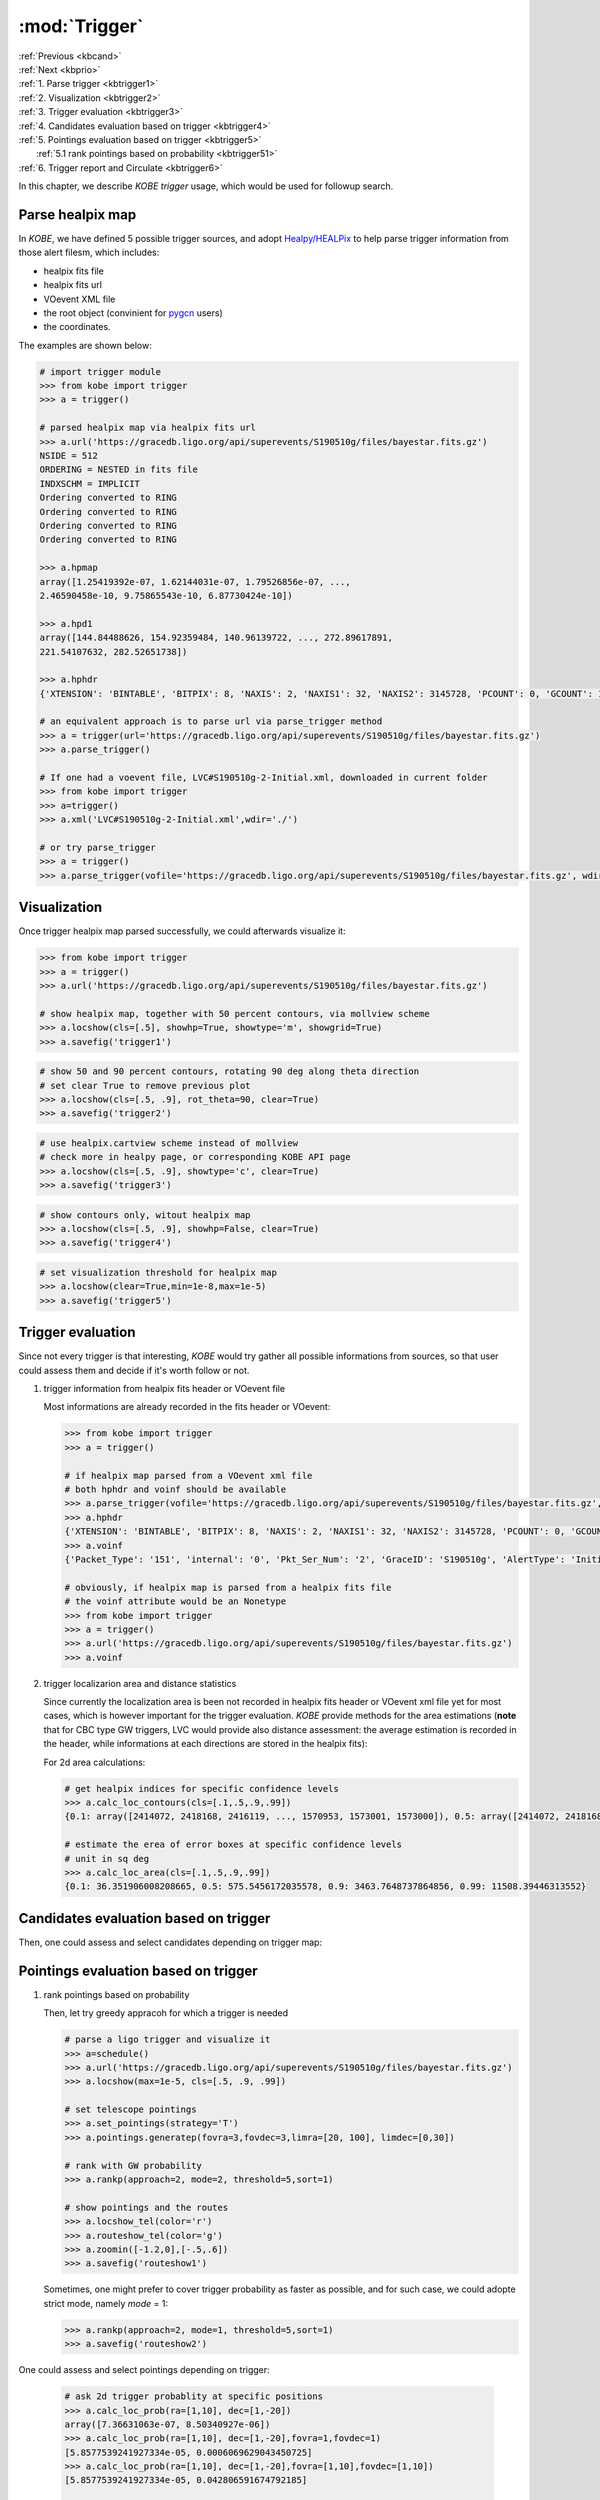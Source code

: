 .. _kbtrigger:
   
:mod:`Trigger`
===========================================
| :ref:`Previous <kbcand>`
| :ref:`Next <kbprio>`
| :ref:`1. Parse trigger <kbtrigger1>`
| :ref:`2. Visualization <kbtrigger2>`
| :ref:`3. Trigger evaluation <kbtrigger3>`
| :ref:`4. Candidates evaluation based on trigger <kbtrigger4>`
| :ref:`5. Pointings evaluation based on trigger <kbtrigger5>`
|      :ref:`5.1 rank pointings based on probability <kbtrigger51>`
| :ref:`6. Trigger report and Circulate <kbtrigger6>`


In this chapter, we describe `KOBE trigger` usage, which would be used for followup search.

.. _kbtrigger1:

Parse healpix map
----------------------------------------

In `KOBE`, we have defined 5 possible trigger sources, and adopt `Healpy/HEALPix <https://healpy.readthedocs.io/en/latest/index.html>`_ to help parse trigger information from those alert filesm, which includes:

* healpix fits file
* healpix fits url
* VOevent XML file
  
* the root object (convinient for `pygcn <https://github.com/lpsinger/pygcn>`_ users)
* the coordinates.
  
The examples are shown below:

.. code-block:: bash

   # import trigger module
   >>> from kobe import trigger
   >>> a = trigger()

   # parsed healpix map via healpix fits url
   >>> a.url('https://gracedb.ligo.org/api/superevents/S190510g/files/bayestar.fits.gz')
   NSIDE = 512
   ORDERING = NESTED in fits file
   INDXSCHM = IMPLICIT
   Ordering converted to RING
   Ordering converted to RING
   Ordering converted to RING
   Ordering converted to RING
   
   >>> a.hpmap
   array([1.25419392e-07, 1.62144031e-07, 1.79526856e-07, ...,
   2.46590458e-10, 9.75865543e-10, 6.87730424e-10])
   
   >>> a.hpd1
   array([144.84488626, 154.92359484, 140.96139722, ..., 272.89617891,
   221.54107632, 282.52651738])
   
   >>> a.hphdr
   {'XTENSION': 'BINTABLE', 'BITPIX': 8, 'NAXIS': 2, 'NAXIS1': 32, 'NAXIS2': 3145728, 'PCOUNT': 0, 'GCOUNT': 1, 'TFIELDS': 4, 'TTYPE1': 'PROB', 'TFORM1': 'D', 'TUNIT1': 'pix-1', 'TTYPE2': 'DISTMU', 'TFORM2': 'D', 'TUNIT2': 'Mpc', 'TTYPE3': 'DISTSIGMA', 'TFORM3': 'D', 'TUNIT3': 'Mpc', 'TTYPE4': 'DISTNORM', 'TFORM4': 'D', 'TUNIT4': 'Mpc-2', 'MOC': True, 'PIXTYPE': 'HEALPIX', 'ORDERING': 'NESTED', 'COORDSYS': 'C', 'NSIDE': 512, 'INDXSCHM': 'IMPLICIT', 'OBJECT': 'G331903', 'REFERENC': 'https://gracedb.ligo.org/events/G331903', 'INSTRUME': 'H1,L1,V1', 'DATE-OBS': '2019-05-10T02:59:39.292500', 'MJD-OBS': 58613.12476032978, 'DATE': '2019-05-10T03:00:47.000000', 'CREATOR': 'BAYESTAR', 'ORIGIN': 'LIGO/Virgo', 'RUNTIME': 18.0, 'DISTMEAN': 268.8566049372629, 'DISTSTD': 108.0709050006497, 'LOGBCI': 0.6949211109947058, 'LOGBSN': 7.032293281836687, 'VCSVERS': 'ligo.skymap 0.1.6', 'VCSREV': '79504ec9fb1890fa91665bd69d7aa66cdaf11184', 'DATE-BLD': '2019-03-26T18:11:21', 'HISTORY': 'gwcelery worker -l info -n gwcelery-openmp-worker -Q openmp -c 1'}

   # an equivalent approach is to parse url via parse_trigger method   
   >>> a = trigger(url='https://gracedb.ligo.org/api/superevents/S190510g/files/bayestar.fits.gz')
   >>> a.parse_trigger()

   # If one had a voevent file, LVC#S190510g-2-Initial.xml, downloaded in current folder
   >>> from kobe import trigger
   >>> a=trigger()
   >>> a.xml('LVC#S190510g-2-Initial.xml',wdir='./')

   # or try parse_trigger
   >>> a = trigger()
   >>> a.parse_trigger(vofile='https://gracedb.ligo.org/api/superevents/S190510g/files/bayestar.fits.gz', wdir='./')   


.. _kbtrigger2:

Visualization
----------------------------------------

Once trigger healpix map parsed successfully, we could afterwards visualize it:

.. code-block:: bash

   >>> from kobe import trigger
   >>> a = trigger()
   >>> a.url('https://gracedb.ligo.org/api/superevents/S190510g/files/bayestar.fits.gz')

   # show healpix map, together with 50 percent contours, via mollview scheme
   >>> a.locshow(cls=[.5], showhp=True, showtype='m', showgrid=True)
   >>> a.savefig('trigger1')

.. image:: ../static/trigger1.png
   :width: 800
   :align: center
   :alt: trigger1.png
	    
.. code-block:: bash

   # show 50 and 90 percent contours, rotating 90 deg along theta direction
   # set clear True to remove previous plot
   >>> a.locshow(cls=[.5, .9], rot_theta=90, clear=True)
   >>> a.savefig('trigger2')

.. image:: ../static/trigger2.png
   :width: 800
   :align: center
   :alt: trigger2.png
	 
.. code-block:: bash

   # use healpix.cartview scheme instead of mollview
   # check more in healpy page, or corresponding KOBE API page
   >>> a.locshow(cls=[.5, .9], showtype='c', clear=True)
   >>> a.savefig('trigger3')

.. image:: ../static/trigger3.png
   :width: 800
   :align: center
   :alt: trigger3.png

.. code-block:: bash

   # show contours only, witout healpix map
   >>> a.locshow(cls=[.5, .9], showhp=False, clear=True)
   >>> a.savefig('trigger4')

.. image:: ../static/trigger4.png
   :width: 800
   :align: center
   :alt: trigger4.png
	 
.. code-block:: bash

   # set visualization threshold for healpix map
   >>> a.locshow(clear=True,min=1e-8,max=1e-5)
   >>> a.savefig('trigger5')

.. image:: ../static/trigger5.png
   :width: 800
   :align: center
   :alt: trigger5.png

	 
.. _kbtrigger3:
	 
Trigger evaluation
----------------------------------------

Since not every trigger is that interesting, `KOBE` would try gather all possible informations from sources, so that user could assess them and decide if it's worth follow or not.

1. trigger information from healpix fits header or VOevent file

   Most informations are already recorded in the fits header or VOevent:
   
   .. code-block:: bash

      >>> from kobe import trigger
      >>> a = trigger()

      # if healpix map parsed from a VOevent xml file
      # both hphdr and voinf should be available
      >>> a.parse_trigger(vofile='https://gracedb.ligo.org/api/superevents/S190510g/files/bayestar.fits.gz', wdir='./')      
      >>> a.hphdr
      {'XTENSION': 'BINTABLE', 'BITPIX': 8, 'NAXIS': 2, 'NAXIS1': 32, 'NAXIS2': 3145728, 'PCOUNT': 0, 'GCOUNT': 1, 'TFIELDS': 4, 'TTYPE1': 'PROB', 'TFORM1': 'D', 'TUNIT1': 'pix-1', 'TTYPE2': 'DISTMU', 'TFORM2': 'D', 'TUNIT2': 'Mpc', 'TTYPE3': 'DISTSIGMA', 'TFORM3': 'D', 'TUNIT3': 'Mpc', 'TTYPE4': 'DISTNORM', 'TFORM4': 'D', 'TUNIT4': 'Mpc-2', 'MOC': True, 'PIXTYPE': 'HEALPIX', 'ORDERING': 'NESTED', 'COORDSYS': 'C', 'NSIDE': 512, 'INDXSCHM': 'IMPLICIT', 'OBJECT': 'G331903', 'REFERENC': 'https://gracedb.ligo.org/events/G331903', 'INSTRUME': 'H1,L1,V1', 'DATE-OBS': '2019-05-10T02:59:39.292500', 'MJD-OBS': 58613.12476032978, 'DATE': '2019-05-10T03:00:47.000000', 'CREATOR': 'BAYESTAR', 'ORIGIN': 'LIGO/Virgo', 'RUNTIME': 18.0, 'DISTMEAN': 268.8566049372629, 'DISTSTD': 108.0709050006497, 'LOGBCI': 0.6949211109947058, 'LOGBSN': 7.032293281836687, 'VCSVERS': 'ligo.skymap 0.1.6', 'VCSREV': '79504ec9fb1890fa91665bd69d7aa66cdaf11184', 'DATE-BLD': '2019-03-26T18:11:21', 'HISTORY': 'gwcelery worker -l info -n gwcelery-openmp-worker -Q openmp -c 1'}
      >>> a.voinf
      {'Packet_Type': '151', 'internal': '0', 'Pkt_Ser_Num': '2', 'GraceID': 'S190510g', 'AlertType': 'Initial', 'HardwareInj': '0', 'OpenAlert': '1', 'EventPage': 'https://gracedb.ligo.org/superevents/S190510g/view/', 'Instruments': 'H1,L1,V1', 'FAR': '8.42945108717e-10', 'Group': 'CBC', 'Pipeline': 'gstlal', 'Search': 'AllSky', 'skymap_fits': 'https://gracedb.ligo.org/api/superevents/S190510g/files/bayestar.fits.gz', 'BNS': '0.979698536622', 'NSBH': '0.0', 'BBH': '0.0', 'MassGap': '0.0', 'Terrestrial': '0.0203014633781', 'HasNS': '1.0', 'HasRemnant': '1.0'}

      # obviously, if healpix map is parsed from a healpix fits file
      # the voinf attribute would be an Nonetype
      >>> from kobe import trigger
      >>> a = trigger()
      >>> a.url('https://gracedb.ligo.org/api/superevents/S190510g/files/bayestar.fits.gz')
      >>> a.voinf

2. trigger localizarion area and distance statistics

   Since currently the localization area is been not recorded in healpix fits header or VOevent xml file yet for most cases, which is however important for the trigger evaluation.
   `KOBE` provide methods for the area estimations (**note** that for CBC type GW triggers, LVC would provide also distance assessment: the average estimation is recorded in the header, while informations at each directions are stored in the healpix fits):

   For 2d area calculations:
   
   .. code-block:: bash

      # get healpix indices for specific confidence levels
      >>> a.calc_loc_contours(cls=[.1,.5,.9,.99])
      {0.1: array([2414072, 2418168, 2416119, ..., 1570953, 1573001, 1573000]), 0.5: array([2414072, 2418168, 2416119, ..., 2018356, 2022450, 2024499]), 0.9: array([2414072, 2418168, 2416119, ...,  783552,  734398,  771264]), 0.99: array([2414072, 2418168, 2416119, ..., 1309038, 1309052, 1309051])}

      # estimate the erea of error boxes at specific confidence levels
      # unit in sq deg
      >>> a.calc_loc_area(cls=[.1,.5,.9,.99])
      {0.1: 36.351906008208665, 0.5: 575.5456172035578, 0.9: 3463.7648737864856, 0.99: 11508.39446313552}

.. _kbtrigger4:
      
Candidates evaluation based on trigger
------------------------------------------------------------

Then, one could assess and select candidates depending on trigger map:

.. _kbtrigger5:
      
Pointings evaluation based on trigger
------------------------------------------------------------

.. _kbtrigger51:

1. rank pointings based on probability
   
   Then, let try greedy appracoh for which a trigger is needed
   
   .. code-block:: bash

      # parse a ligo trigger and visualize it
      >>> a=schedule()
      >>> a.url('https://gracedb.ligo.org/api/superevents/S190510g/files/bayestar.fits.gz')
      >>> a.locshow(max=1e-5, cls=[.5, .9, .99])

      # set telescope pointings
      >>> a.set_pointings(strategy='T')
      >>> a.pointings.generatep(fovra=3,fovdec=3,limra=[20, 100], limdec=[0,30])

      # rank with GW probability
      >>> a.rankp(approach=2, mode=2, threshold=5,sort=1)

      # show pointings and the routes
      >>> a.locshow_tel(color='r')
      >>> a.routeshow_tel(color='g')     
      >>> a.zoomin([-1.2,0],[-.5,.6])
      >>> a.savefig('routeshow1')

   .. image:: ../static/routeshow1.png
      :width: 800
      :align: center
      :alt: routeshow1.png

   Sometimes, one might prefer to cover trigger probability as faster as possible,
   and for such case, we could adopte strict mode, namely `mode` = 1:
   
   .. code-block:: bash
      
      >>> a.rankp(approach=2, mode=1, threshold=5,sort=1)      
      >>> a.savefig('routeshow2')
      
   .. image:: ../static/routeshow2.png
      :width: 800
      :align: center
      :alt: routeshow2.png





	    
One could assess and select pointings depending on trigger:

   .. code-block:: bash

      # ask 2d trigger probablity at specific positions
      >>> a.calc_loc_prob(ra=[1,10], dec=[1,-20])
      array([7.36631063e-07, 8.50340927e-06])
      >>> a.calc_loc_prob(ra=[1,10], dec=[1,-20],fovra=1,fovdec=1)
      [5.8577539241927334e-05, 0.0006069629043450725]
      >>> a.calc_loc_prob(ra=[1,10], dec=[1,-20],fovra=[1,10],fovdec=[1,10])
      [5.8577539241927334e-05, 0.042806591674792185]

      # ask confidence level at specific positions, e.g. for such trigger:
      # position at ra=1, dec=1 is located at the top 87.18% region
      # while ra=10, deg=-20 is located at the top 34.51% region, which is more likely to have the contourpart in principle
      >>> a.calc_loc_cl(ra=[1,10], dec=[1,-20])
      [0.8718188163741416, 0.34519511496241106]
   
      # ask distance mean, variance and normalization factor at specific positions
      >>> a.calc_dis_inf(ra=[1,10], dec=[1,-20])
      (array([233.86346031, 273.32868364]), array([121.25377326, 112.45704833]), array([1.44320589e-05, 1.14500239e-05]))

      # for the trigger probability at the distance direction, despite coordinates, distance of each dots or tiles is also needed. We provide 2 approaches for the distance probablity estimation.

      # 1. user provide distance, and we provide how many sigma at specific coordinates:
      >>> a.calc_dis_sigma(ra=[1,10], dec=[1,-20], dist=[100,200])
      array([1.10399418, 0.65205947])
      >>> a.calc_dis_sigma(ra=[1,10], dec=[1,-20], dist=100)
      array([1.10399418, 1.54128786])
      
      # 2. or, one provide how much deeper a telescope could reach, i.e. the limiting magnitude at one filter, and parsed a targeting lightcurve via `KOBE candidates`. Thus `KOBE` will try to find the highest probablity that one telescope could reach at specific positions:
      >>> a.readlc('tmplc')
      >>> a.calc_dis_prob(ra=[1,10], dec=[1,-20], limmag=20)
      [2.8391830707199967e-06, 1.6860153679224023e-06]


      # similar to `frame`, here user could adopt above calculations to `candidates` or `pointings`, by adding '_candidates', '_pointings' correspondingly. But note that we should import their son classes instead:
      >>> from kobe import schedule
      >>> a = schedule()   

      # generate a list of candidates first
      >>> a.readc(ra=[1,10,30], dec=[-30,20,57])
      >>> a.calc_loc_prob_candidates(add=True)
      >>> a.candidates
      <Table length=3>
      n     ra   dec  ...   mag            prob
      int64 int64 int64 ... float64        float64
      ----- ----- ----- ... ------- ----------------------
      0     1   -30 ...     0.0 1.9284269010978466e-08
      1    10    20 ...     0.0 2.0231011501525045e-09
      2    30    57 ...     0.0 1.8087733560399342e-10
   
      # or, we simulate a list of candidates depending on trigger informations
      >>> a.sim_candidates(100)
      >>> a.candidates
      <Table length=100>
      n           ra         ...        dist
      int64      float64       ...      float64
      ----- ------------------ ... ------------------
      0       23.115234375 ...  375.9515624386379
      1       24.169921875 ... 329.81103124515795
      2 202.93945312499997 ...  298.0457228059061
      3 20.390624999999996 ...  340.7921527021853
      4 29.179687500000004 ... 348.23222429754685
      5 219.46289062499997 ...  209.4316853009612
      ...                ... ...                ...
      94  34.89257812499999 ...  312.6570100894105
      95         234.140625 ... 194.50830434378472
      96       189.66796875 ...  314.2610304124869
      97        4.306640625 ...   336.507412048297
      98  90.08789062499999 ...  136.7218608009585
      99 223.76953124999997 ... 182.44403569924526

      # then, we calculate the probability for those candidates
      # with add True, will append probablities to `candidates` attribitue
      >>> a.calc_loc_prob_candidates(add=True)
      >>> a.candidates
      <Table length=100>
      n           ra         ...          prob
      int64      float64       ...        float64
      ----- ------------------ ... ----------------------
      0      198.720703125 ... 1.0871144359444234e-06
      1        34.27734375 ... 3.6993686880535465e-06
      2       354.90234375 ... 1.5092874203885056e-06
      3  87.36328124999999 ... 3.1338349257123985e-05
      4       30.673828125 ...  1.952836299467096e-05
      5 204.78515624999997 ... 2.6864287804351886e-05
      ...                ... ...                    ...
      94        222.5390625 ...  7.778463626082537e-06
      95       37.177734375 ... 1.3224485371845156e-06
      96        88.06640625 ...  5.666885303976507e-05
      97        220.4296875 ...  5.495307908097957e-06
      98       87.978515625 ... 4.8930073608119987e-05
      99 345.49804687499994 ...  3.423411778829105e-07

      # otherwise, will return a probability sequence
      >>> a.calc_loc_prob_candidates(add=False)
      array([1.08711444e-06, 3.69936869e-06, 1.50928742e-06, 3.13383493e-05,
      1.95283630e-05, 2.68642878e-05, 1.10427040e-05, 6.71512096e-06, ...])

      # working the same for `calc_dis_sigma`:
      >>> a.calc_dis_sigma_candidates()
      <Column name='dist' dtype='float64' length=100>
      0.14880546273025794
      0.5665491638766624
      0.8015084423389162
      0.7534019306893466
      0.5606431781802166
      0.4155206143818324
      1.9909015138436261
      0.1306552537277863
      ...
      2.358471744440794
      0.5990096215373739
      0.9449567534390637
      1.154412315546838
      0.002524681517209831
      0.8895511354394909
      0.47304138903496756
      0.5663346170205388

      # working the same for `pointings`:
      >>> from kobe import schedule
      >>> a = schedule()       
      >>> a.url('https://gracedb.ligo.org/api/superevents/S190510g/files/bayestar.fits.gz')
      >>> a.set_pointings(strategy='T')
      >>> a.pointings.generatep(limdec=[-20,90])
      >>> a.calc_loc_prob_pointings()

      # One could also cut pointings depending on trigger, say, remaining only those pointings at high probability region
      >>> from kobe import schedule
      >>> a = schedule()

      # parse trigger
      >>> a.url('https://gracedb.ligo.org/api/superevents/S190510g/files/bayestar.fits.gz')

      # parse tilings with dec above -20 deg, fov as 5 by 5 deg
      >>> a.set_pointings(strategy='T')      
      >>> a.pointings.generatep(limdec=[-20,90], fovra=5, fovdec=5)

      # select those tilings at 50% and 90% confidence level region
      >>> b=a.cut_pointings_hpmap(cls=[.5,.9])
      >>> b[.5]
      <Table length=331>
      n      ra      dec    fovra   fovdec
      int64 float64  float64 float64 float64
      ----- -------- ------- ------- -------
      5  6.38507   -20.0     1.0     1.0
      6  7.44924   -20.0     1.0     1.0
      7  8.51342   -20.0     1.0     1.0
      8   9.5776   -20.0     1.0     1.0
      9 10.64178   -20.0     1.0     1.0
      10 11.70596   -20.0     1.0     1.0
      ...      ...     ...     ...     ...
      14462 36.41893    21.0     1.0     1.0
      14463 37.49007    21.0     1.0     1.0
      14464 38.56122    21.0     1.0     1.0
      14465 39.63236    21.0     1.0     1.0
      14798 36.67018    22.0     1.0     1.0
      14799 37.74872    22.0     1.0     1.0

      # show the trigger and tilings at 90% C.L.
      >>> a.locshow(cls=[.9])
      >>> a.plot_box_data(b[.9],color='k')
      >>> a.savefig('cutp')
   
   .. image:: ../static/cutp.png
      :width: 800
      :align: center
      :alt: cutp.png

.. _kbtrigger6:
	    
Trigger report and Circulate
----------------------------------------

.. code-block:: bash
		
   >>> a.trigger_report(cls=[.5, .9], style='sms')
   >>> a.texts
   'DISTMEAN:268.86 DISTSTD:108.07 DATE-OBS:2019-05-10T02:59:39.292500 MJD-OBS:58613.12 OBJECT:G331903 INSTRUME:H1,L1,V1 CREATOR:BAYESTAR 0.5:575.55 0.9:3463.76 '

:ref:`Previous <kbcand>`
:ref:`Next <kbprio>`
